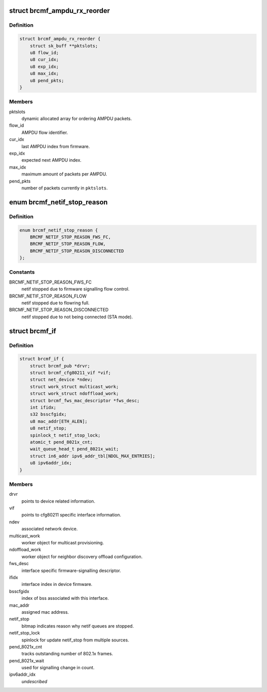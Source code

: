 .. -*- coding: utf-8; mode: rst -*-
.. src-file: drivers/net/wireless/broadcom/brcm80211/brcmfmac/core.h

.. _`brcmf_ampdu_rx_reorder`:

struct brcmf_ampdu_rx_reorder
=============================

.. c:type:: struct brcmf_ampdu_rx_reorder

    AMPDU receive reorder info

.. _`brcmf_ampdu_rx_reorder.definition`:

Definition
----------

.. code-block:: c

    struct brcmf_ampdu_rx_reorder {
        struct sk_buff **pktslots;
        u8 flow_id;
        u8 cur_idx;
        u8 exp_idx;
        u8 max_idx;
        u8 pend_pkts;
    }

.. _`brcmf_ampdu_rx_reorder.members`:

Members
-------

pktslots
    dynamic allocated array for ordering AMPDU packets.

flow_id
    AMPDU flow identifier.

cur_idx
    last AMPDU index from firmware.

exp_idx
    expected next AMPDU index.

max_idx
    maximum amount of packets per AMPDU.

pend_pkts
    number of packets currently in \ ``pktslots``\ .

.. _`brcmf_netif_stop_reason`:

enum brcmf_netif_stop_reason
============================

.. c:type:: enum brcmf_netif_stop_reason

    reason for stopping netif queue.

.. _`brcmf_netif_stop_reason.definition`:

Definition
----------

.. code-block:: c

    enum brcmf_netif_stop_reason {
        BRCMF_NETIF_STOP_REASON_FWS_FC,
        BRCMF_NETIF_STOP_REASON_FLOW,
        BRCMF_NETIF_STOP_REASON_DISCONNECTED
    };

.. _`brcmf_netif_stop_reason.constants`:

Constants
---------

BRCMF_NETIF_STOP_REASON_FWS_FC
    netif stopped due to firmware signalling flow control.

BRCMF_NETIF_STOP_REASON_FLOW
    netif stopped due to flowring full.

BRCMF_NETIF_STOP_REASON_DISCONNECTED
    netif stopped due to not being connected (STA mode).

.. _`brcmf_if`:

struct brcmf_if
===============

.. c:type:: struct brcmf_if

    interface control information.

.. _`brcmf_if.definition`:

Definition
----------

.. code-block:: c

    struct brcmf_if {
        struct brcmf_pub *drvr;
        struct brcmf_cfg80211_vif *vif;
        struct net_device *ndev;
        struct work_struct multicast_work;
        struct work_struct ndoffload_work;
        struct brcmf_fws_mac_descriptor *fws_desc;
        int ifidx;
        s32 bsscfgidx;
        u8 mac_addr[ETH_ALEN];
        u8 netif_stop;
        spinlock_t netif_stop_lock;
        atomic_t pend_8021x_cnt;
        wait_queue_head_t pend_8021x_wait;
        struct in6_addr ipv6_addr_tbl[NDOL_MAX_ENTRIES];
        u8 ipv6addr_idx;
    }

.. _`brcmf_if.members`:

Members
-------

drvr
    points to device related information.

vif
    points to cfg80211 specific interface information.

ndev
    associated network device.

multicast_work
    worker object for multicast provisioning.

ndoffload_work
    worker object for neighbor discovery offload configuration.

fws_desc
    interface specific firmware-signalling descriptor.

ifidx
    interface index in device firmware.

bsscfgidx
    index of bss associated with this interface.

mac_addr
    assigned mac address.

netif_stop
    bitmap indicates reason why netif queues are stopped.

netif_stop_lock
    spinlock for update netif_stop from multiple sources.

pend_8021x_cnt
    tracks outstanding number of 802.1x frames.

pend_8021x_wait
    used for signalling change in count.

ipv6addr_idx
    *undescribed*

.. This file was automatic generated / don't edit.

